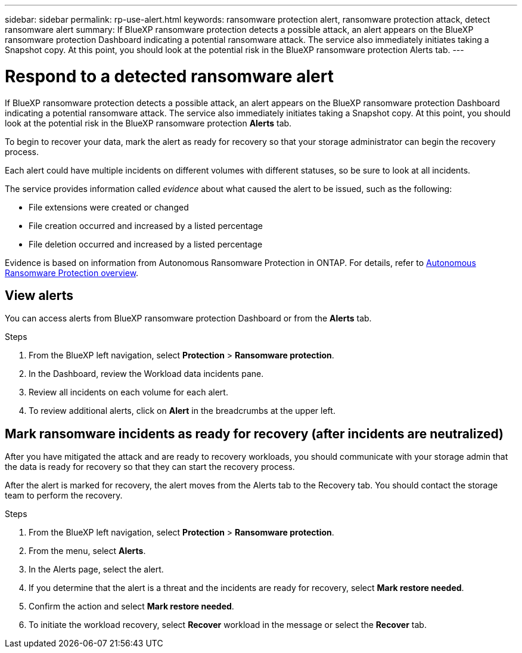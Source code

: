---
sidebar: sidebar
permalink: rp-use-alert.html
keywords: ransomware protection alert, ransomware protection attack, detect ransomware alert
summary: If BlueXP ransomware protection detects a possible attack, an alert appears on the BlueXP ransomware protection Dashboard indicating a potential ransomware attack. The service also immediately initiates taking a Snapshot copy. At this point, you should look at the potential risk in the BlueXP ransomware protection Alerts tab.  
---

= Respond to a detected ransomware alert
:hardbreaks:
:icons: font
:imagesdir: ./media/

[.lead]
If BlueXP ransomware protection detects a possible attack, an alert appears on the BlueXP ransomware protection Dashboard indicating a potential ransomware attack. The service also immediately initiates taking a Snapshot copy. At this point, you should look at the potential risk in the BlueXP ransomware protection *Alerts* tab. 

//If BlueXP ransomware protection detects a possible attack, a notification appears in the BlueXP Notifications and an email is sent to the email address that you configured indicating a potential ransomware attack.  The service also immediately initiates taking a Snapshot. At this point, you should look at the potential risk in the BlueXP ransomware protection *Alerts* tab. 

//You can dismiss false positives or decide to recover your data immediately.  

//* If you decide to dismiss the alert, the service will learn this behavior and associate it with normal operations and not initiate an alert on such a behavior again. 

To begin to recover your data, mark the alert as ready for recovery so that your storage administrator can begin the recovery process. 

Each alert could have multiple incidents on different volumes with different statuses, so be sure to look at all incidents. 

The service provides information called _evidence_ about what caused the alert to be issued, such as the following: 

* File extensions were created or changed
* File creation occurred and increased by a listed percentage 
* File deletion occurred and increased by a listed percentage 

Evidence is based on information from Autonomous Ransomware Protection in ONTAP. For details, refer to https://docs.netapp.com/us-en/ontap/anti-ransomware/index.html[Autonomous Ransomware Protection overview^].

//An alert can have one of the following statuses: 

//* New alert
//* In progress alert
//* Active alert: A workload is active when it contains one or more incidents that are new or in progress.
//* Inactive alert: A workload is inactive when all incidents are marked ready for recovery or dismissed. 

== View alerts

You can access alerts from BlueXP ransomware protection Dashboard or from the *Alerts* tab. 

//* Alert email sent to you
//* BlueXP Notifications in the BlueXP UI
 

//=== Respond from an alert email

//. View the email. 
//. In the email, select *View alert* and log in to BlueXP ransomware protection. 
//+
//The Alerts page appears.

//. Review all incidents on each volume for each alert. 
//. To review additional alerts, click on *Alert* in the breadcrumbs at the upper left. 

//. Continue with one of the following: 

//* <<Mark ransomware incidents as ready for recovery>>.
//* <<Dismiss incidents that are not potential attacks>>. 

//=== Respond from the BlueXP Notifications 

//. In BlueXP, select the Notification icon at the top right. 
//. In the Notifications, look for the “Potential ransomware attack” notification.

//. In the notification, select *View alert* and access BlueXP ransomware protection. 
//+
//The Alerts page appears.

//. Review all incidents on each volume for each alert. 
//. To review additional alerts, click on *Alert* in the breadcrumbs at the upper left. 

//. Continue with one of the following: 

//* <<Mark ransomware incidents as ready for recovery>>.
//* <<Dismiss incidents that are not potential attacks>>.

//=== Respond from data incidents on the Dashboard

.Steps
. From the BlueXP left navigation, select *Protection* > *Ransomware protection*.

. In the Dashboard, review the Workload data incidents pane.

. Review all incidents on each volume for each alert. 
. To review additional alerts, click on *Alert* in the breadcrumbs at the upper left. 

//. Continue with one of the following: 

//* <<Mark ransomware incidents as ready for recovery>>.
//* <<Dismiss incidents that are not potential attacks>>.

== Mark ransomware incidents as ready for recovery (after incidents are neutralized)

After you have mitigated the attack and are ready to recovery workloads, you should communicate with your storage admin that the data is ready for recovery so that they can start the recovery process. 

After the alert is marked for recovery, the alert moves from the Alerts tab to the Recovery tab. You should contact the storage team to perform the recovery.  

.Steps
. From the BlueXP left navigation, select *Protection* > *Ransomware protection*.

. From the menu, select *Alerts*. 
. In the Alerts page, select the alert. 

. If you determine that the alert is a threat and the incidents are ready for recovery, select *Mark restore needed*. 

. Confirm the action and select *Mark restore needed*. 

. To initiate the workload recovery, select *Recover* workload in the message or select the *Recover* tab. 

//== Dismiss incidents that are not potential attacks

//After you review incidents, you need to determine whether the incidents are potential attacks. If not, they can be dismissed.

//You can dismiss false positives or decide to recover your data immediately.  If you decide to dismiss the alert, the service will learn this behavior and associate it with normal operations and not initiate an alert on such a behavior again. 

//If you dismiss a workload, all Snapshot copies taken automatically in response to the potential ransomware attack will be permanently deleted. 

//NOTE: If you dismiss an alert, you cannot change that status back to any other status. 

//.Steps
//. From the BlueXP left navigation, select *Protection* > *Ransomware protection*.

//. From the menu, select *Alerts*. 
//. In the Alerts page, select the alert.

//. Select one or more incidents. Or, select all incidents by selecting the Incident ID box at the top left of the table. 

//. If you determine that the incident is not a threat, dismiss it as a false positive:  
//+
//* If you selected one incident, select the *Actions* … icon on the right, select *Edit status*. 
//* If you selected multiple incidents, select the *Edit status* button above the table. 

//. From the Edit status box, select the *“Dismissed”* status. Additional information about the workload and which Snapshot copies will be deleted appears.

//. Select *Save*.
//+
//The status on the incident or incidents changes to “Dismissed.” 
